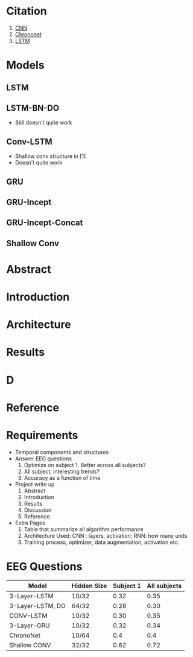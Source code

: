 * Citation
  1) [[https://arxiv.org/pdf/1703.05051.pdf][CNN]]
  2) [[https://arxiv.org/pdf/1802.00308.pdf][Chrononet]]
  3) [[http://mediatum.ub.tum.de/doc/1422453/552605125571.pdf][LSTM]]
     
* Models
** LSTM
** LSTM-BN-DO
   - Still doesn't quite work
** Conv-LSTM   
   - Shallow conv structure in [1]
   - Doesn't quite work
** GRU
** GRU-Incept
** GRU-Incept-Concat
** Shallow Conv
* Abstract
* Introduction
* Architecture
* Results
* D
* Reference



* Requirements
  - Temporal components and structures
  - Answer EEG questions
    1) Optimize on subject 1. Better across all subjects?
    2) All subject, interesting trends?
    3) Accuracy as a function of time
  - Project write up
    1) Abstract
    2) Introduction
    3) Results
    4) Discussion
    5) Reference
  - Extra Pages
    1) Table that summarize all algorithm performance
    2) Architecture Used: CNN : layers, activation; RNN: how many units
    3) Training process, optimizer, data augmentation, activation etc.
* EEG Questions

  |------------------+-------------+-----------+--------------|
  | Model            | Hidden Size | Subject 1 | All subjects |
  |------------------+-------------+-----------+--------------|
  | 3-Layer-LSTM     | 10/32       |      0.32 |         0.35 |
  | 3-Layer-LSTM, DO | 64/32       |      0.28 |         0.30 |
  | CONV-LSTM        | 10/32       |      0.30 |         0.35 |
  | 3-Layer-GRU      | 10/32       |      0.32 |         0.34 |
  | ChronoNet        | 10/64       |       0.4 |          0.4 |
  | Shallow CONV     | 32/32       |      0.62 |         0.72 |
  |------------------+-------------+-----------+--------------|


